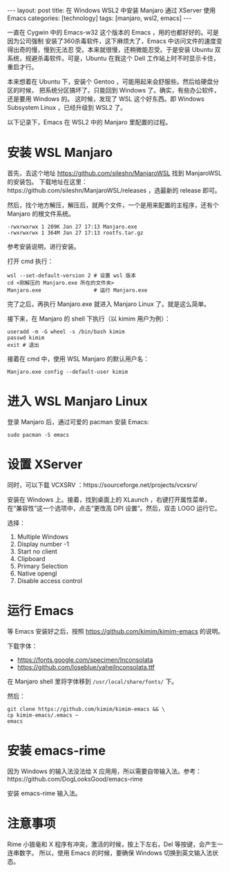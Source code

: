 #+BEGIN_EXPORT html
---
layout: post
title: 在 Windows WSL2 中安装 Manjaro 通过 XServer 使用 Emacs
categories: [technology]
tags: [manjaro, wsl2, emacs]
---
#+END_EXPORT

一直在 Cygwin 中的 Emacs-w32 这个版本的 Emacs ，用的也都好好的。可是因为公司强制
安装了360杀毒软件，这下麻烦大了，Emacs 中访问文件的速度变得出奇的慢，慢到无法忍
受。本来就很慢，还稍微能忍受。于是安装 Ubuntu 双系统，规避杀毒软件。可是，Ubuntu
在我这个 Dell 工作站上时不时显示卡住，重启才行。

本来想着在 Ubuntu 下，安装个 Gentoo ，可能用起来会舒服些。然后给硬盘分区的时候，
把系统分区搞坏了。只能回到 Windows 了。确实，有些办公软件，还是要用 Windows 的。
这时候，发现了 WSL 这个好东西。即 Windows Subsystem Linux ，已经升级到 WSL2 了。

以下记录下，Emacs 在 WSL2 中的 Manjaro 里配置的过程。

* 安装 WSL Manjaro

首先，去这个地址 https://github.com/sileshn/ManjaroWSL 找到 ManjaroWSL 的安装包。
下载地址在这里：https://github.com/sileshn/ManjaroWSL/releases ，选最新的
release 即可。

然后，找个地方解压，解压后，就两个文件，一个是用来配置的主程序，还有个 Manjaro
的根文件系统。

#+begin_example
  -rwxrwxrwx 1 209K Jan 27 17:13 Manjaro.exe
  -rwxrwxrwx 1 364M Jan 27 17:13 rootfs.tar.gz
#+end_example

参考安装说明，进行安装。

打开 cmd 执行：

#+begin_src shell
wsl --set-default-version 2 # 设置 wsl 版本
cd <刚解压的 Manjaro.exe 所在的文件夹>
Manjaro.exe                 # 运行 Manjaro.exe
#+end_src

完了之后，再执行 Manjaro.exe 就进入 Manjaro Linux 了。就是这么简单。

接下来，在 Manjaro 的 shell 下执行（以 kimim 用户为例）：

#+begin_src shell
useradd -m -G wheel -s /bin/bash kimim
passwd kimim
exit # 退出
#+end_src

接着在 cmd 中，使用 WSL Manjaro 的默认用户名：

#+begin_src shell
Manjaro.exe config --default-user kimim
#+end_src

* 进入 WSL Manjaro Linux

登录 Manjaro 后，通过可爱的 pacman 安装 Emacs:

#+begin_src shell
sudo pacman -S emacs
#+end_src

* 设置 XServer

同时，可以下载 VCXSRV ：https://sourceforge.net/projects/vcxsrv/

安装在 Windows 上。接着，找到桌面上的 XLaunch ，右键打开属性菜单，在“兼容性”这一个选项中，点击“更改高 DPI 设置”。然后，双击 LOGO 运行它。

选择：
1. Multiple Windows
2. Display number -1
3. Start no client
4. Clipboard
5. Primary Selection
6. Native opengl
7. Disable access control

* 运行 Emacs

等 Emacs 安装好之后，按照 https://github.com/kimim/kimim-emacs 的说明。

下载字体：
- https://fonts.google.com/specimen/Inconsolata
- https://github.com/loseblue/yaheiInconsolata.ttf

在 Manjaro shell 里将字体移到 =/usr/local/share/fonts/= 下。

然后：

#+begin_src shell
git clone https://github.com/kimim/kimim-emacs && \
cp kimim-emacs/.emacs ~
emacs
#+end_src

* 安装 emacs-rime

因为 Windows 的输入法没法给 X 应用用，所以需要自带输入法。参考：https://github.com/DogLooksGood/emacs-rime

安装 emacs-rime 输入法。

* 注意事项

Rime 小狼毫和 X 程序有冲突，激活的时候，按上下左右，Del 等按键，会产生一连串数字。
所以，使用 Emacs 的时候，要确保 Windows 切换到英文输入法状态。
